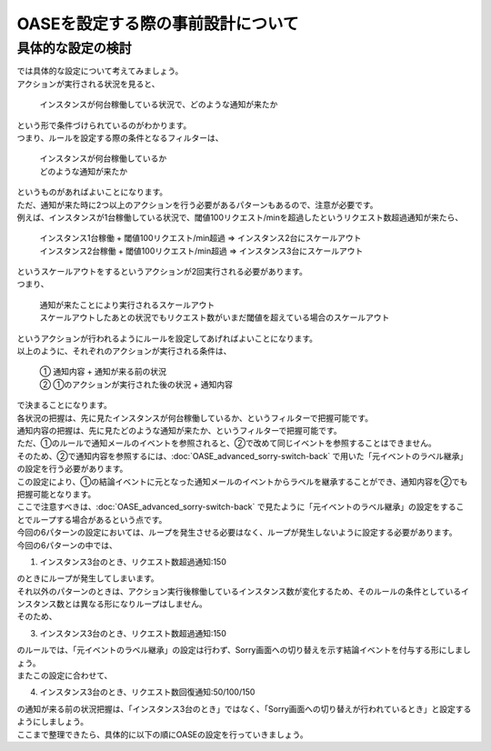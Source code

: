 ===================================
OASEを設定する際の事前設計について
===================================

具体的な設定の検討
===================

| では具体的な設定について考えてみましょう。

| アクションが実行される状況を見ると、

 | インスタンスが何台稼働している状況で、どのような通知が来たか

| という形で条件づけられているのがわかります。

| つまり、ルールを設定する際の条件となるフィルターは、

 | インスタンスが何台稼働しているか
 | どのような通知が来たか

| というものがあればよいことになります。

| ただ、通知が来た時に2つ以上のアクションを行う必要があるパターンもあるので、注意が必要です。

| 例えば、インスタンスが1台稼働している状況で、閾値100リクエスト/minを超過したというリクエスト数超過通知が来たら、

  | インスタンス1台稼働 + 閾値100リクエスト/min超過  ⇒  インスタンス2台にスケールアウト
  | インスタンス2台稼働 + 閾値100リクエスト/min超過  ⇒  インスタンス3台にスケールアウト

| というスケールアウトをするというアクションが2回実行される必要があります。

| つまり、

 | 通知が来たことにより実行されるスケールアウト
 | スケールアウトしたあとの状況でもリクエスト数がいまだ閾値を超えている場合のスケールアウト

| というアクションが行われるようにルールを設定してあげればよいことになります。

| 以上のように、それぞれのアクションが実行される条件は、

 | ①  通知内容  +  通知が来る前の状況
 | ②  ①のアクションが実行された後の状況  +  通知内容
 
| で決まることになります。

| 各状況の把握は、先に見たインスタンスが何台稼働しているか、というフィルターで把握可能です。
| 通知内容の把握は、先に見たどのような通知が来たか、というフィルターで把握可能です。

| ただ、①のルールで通知メールのイベントを参照されると、②で改めて同じイベントを参照することはできません。
| そのため、②で通知内容を参照するには、:doc:`OASE_advanced_sorry-switch-back` で用いた「元イベントのラベル継承」の設定を行う必要があります。
| この設定により、①の結論イベントに元となった通知メールのイベントからラベルを継承することができ、通知内容を②でも把握可能となります。

| ここで注意すべきは、:doc:`OASE_advanced_sorry-switch-back` で見たように「元イベントのラベル継承」の設定をすることでループする場合があるという点です。
| 今回の6パターンの設定においては、ループを発生させる必要はなく、ループが発生しないように設定する必要があります。

| 今回の6パターンの中では、

1. インスタンス3台のとき、リクエスト数超過通知:150

| のときにループが発生してしまいます。

| それ以外のパターンのときは、アクション実行後稼働しているインスタンス数が変化するため、そのルールの条件としているインスタンス数とは異なる形になりループはしません。

| そのため、

3. インスタンス3台のとき、リクエスト数超過通知:150
  
| のルールでは、「元イベントのラベル継承」の設定は行わず、Sorry画面への切り替えを示す結論イベントを付与する形にしましょう。

| またこの設定に合わせて、

4. インスタンス3台のとき、リクエスト数回復通知:50/100/150
   
| の通知が来る前の状況把握は、「インスタンス3台のとき」ではなく、「Sorry画面への切り替えが行われているとき」と設定するようにしましょう。

| ここまで整理できたら、具体的に以下の順にOASEの設定を行っていきましょう。
